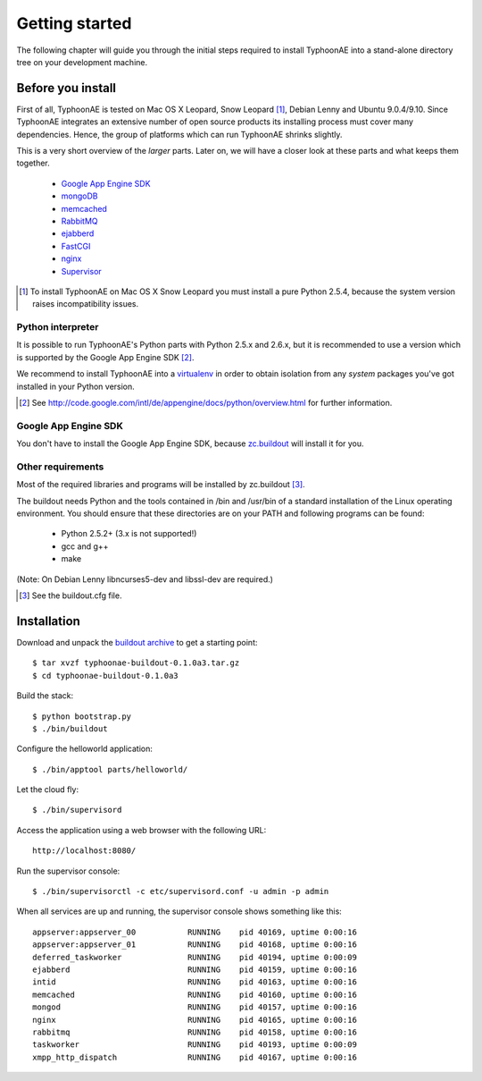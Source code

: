 .. TyphoonAE getting started guide.

===============
Getting started
===============

The following chapter will guide you through the initial steps required to
install TyphoonAE into a stand-alone directory tree on your development
machine.

Before you install
==================

First of all, TyphoonAE is tested on Mac OS X Leopard, Snow Leopard
[#SnowLeopard]_, Debian Lenny and Ubuntu 9.0.4/9.10. Since TyphoonAE integrates
an extensive number of open source products its installing process must cover
many dependencies. Hence, the group of platforms which can run TyphoonAE
shrinks slightly.

This is a very short overview of the *larger* parts. Later on, we will have a
closer look at these parts and what keeps them together.

 * `Google App Engine SDK <http://code.google.com/appengine>`_
 * `mongoDB <http://www.mongodb.org/>`_
 * `memcached <http://www.danga.com/memcached/>`_
 * `RabbitMQ <http://www.rabbitmq.com/>`_
 * `ejabberd <http://www.process-one.net/en/ejabberd>`_
 * `FastCGI <http://www.fastcgi.com/>`_
 * `nginx <http://nginx.net/>`_
 * `Supervisor <http://supervisord.org/>`_

.. [#SnowLeopard] To install TyphoonAE on Mac OS X Snow Leopard you must install a pure Python 2.5.4, because the system version raises incompatibility issues.

Python interpreter
------------------

It is possible to run TyphoonAE's Python parts with Python 2.5.x and 2.6.x, but
it is recommended to use a version which is supported by the Google App Engine
SDK [#SDK]_.

We recommend to install TyphoonAE into a `virtualenv
<http://pypi.python.org/pypi/virtualenv>`_ in order to obtain isolation from
any *system* packages you've got installed in your Python version.

.. [#SDK] See http://code.google.com/intl/de/appengine/docs/python/overview.html for further information.

Google App Engine SDK
---------------------

You don't have to install the Google App Engine SDK, because `zc.buildout
<http://pypi.python.org/pypi/zc.buildout>`_ will install it for you.

Other requirements
------------------

Most of the required libraries and programs will be installed by zc.buildout [#buildout]_.

The buildout needs Python and the tools contained in /bin and /usr/bin of a
standard installation of the Linux operating environment. You should ensure
that these directories are on your PATH and following programs can be found:

 * Python 2.5.2+ (3.x is not supported!)
 * gcc and g++
 * make

(Note: On Debian Lenny libncurses5-dev and libssl-dev are required.)

.. [#buildout] See the buildout.cfg file.

Installation
============

Download and unpack the `buildout archive
<http://typhoonae.googlecode.com/files/typhoonae-buildout-0.1.0a3.tar.gz>`_ to
get a starting point::

  $ tar xvzf typhoonae-buildout-0.1.0a3.tar.gz
  $ cd typhoonae-buildout-0.1.0a3

Build the stack::

  $ python bootstrap.py
  $ ./bin/buildout

Configure the helloworld application::

  $ ./bin/apptool parts/helloworld/

Let the cloud fly::

  $ ./bin/supervisord

Access the application using a web browser with the following URL::

  http://localhost:8080/

Run the supervisor console::

  $ ./bin/supervisorctl -c etc/supervisord.conf -u admin -p admin

When all services are up and running, the supervisor console shows something
like this::

  appserver:appserver_00           RUNNING    pid 40169, uptime 0:00:16
  appserver:appserver_01           RUNNING    pid 40168, uptime 0:00:16
  deferred_taskworker              RUNNING    pid 40194, uptime 0:00:09
  ejabberd                         RUNNING    pid 40159, uptime 0:00:16
  intid                            RUNNING    pid 40163, uptime 0:00:16
  memcached                        RUNNING    pid 40160, uptime 0:00:16
  mongod                           RUNNING    pid 40157, uptime 0:00:16
  nginx                            RUNNING    pid 40165, uptime 0:00:16
  rabbitmq                         RUNNING    pid 40158, uptime 0:00:16
  taskworker                       RUNNING    pid 40193, uptime 0:00:09
  xmpp_http_dispatch               RUNNING    pid 40167, uptime 0:00:16
